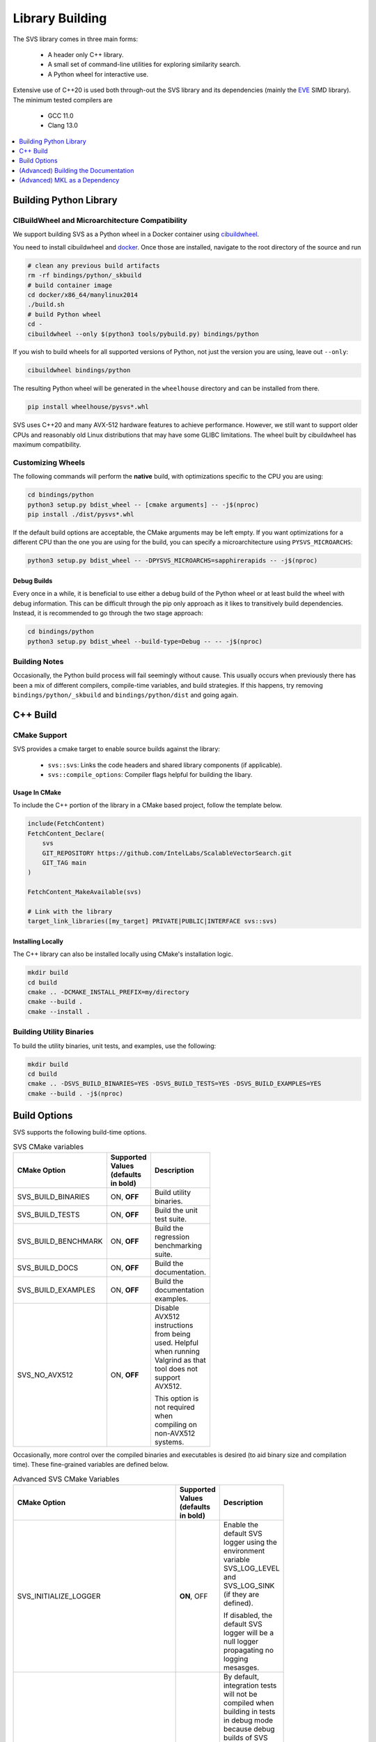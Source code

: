 .. _build:

Library Building
****************
The SVS library comes in three main forms:

    * A header only C++ library.
    * A small set of command-line utilities for exploring similarity search.
    * A Python wheel for interactive use.

Extensive use of C++20 is used both through-out the SVS library and its dependencies (mainly the `EVE <https://github.com/jfalcou/eve>`_ SIMD library).
The minimum tested compilers are

    * GCC 11.0
    * Clang 13.0

.. contents::
   :local:
   :depth: 1


.. _building_python_library:

Building Python Library
=======================

.. _build_cibuildwheel:

CIBuildWheel and Microarchitecture Compatibility
------------------------------------------------

We support building SVS as a Python wheel in a Docker container using `cibuildwheel <https://cibuildwheel.pypa.io>`_.

You need to install cibuildwheel and `docker <https://docs.docker.com/engine/install/>`_.
Once those are installed, navigate to the root directory of the source and run

.. code-block:: sh

    # clean any previous build artifacts
    rm -rf bindings/python/_skbuild
    # build container image
    cd docker/x86_64/manylinux2014
    ./build.sh
    # build Python wheel
    cd -
    cibuildwheel --only $(python3 tools/pybuild.py) bindings/python

If you wish to build wheels for all supported versions of Python, not just the version you are using, leave out ``--only``:

.. code-block:: sh

    cibuildwheel bindings/python

The resulting Python wheel will be generated in the ``wheelhouse`` directory and can be installed from there.

.. code-block:: sh

    pip install wheelhouse/pysvs*.whl


SVS uses C++20 and many AVX-512 hardware features to achieve performance.
However, we still want to support older CPUs and reasonably old Linux distributions that may have some GLIBC limitations.
The wheel built by cibuildwheel has maximum compatibility.


Customizing Wheels
------------------

The following commands will perform the **native** build, with optimizations specific to the CPU you are using:

.. code-block:: sh

   cd bindings/python
   python3 setup.py bdist_wheel -- [cmake arguments] -- -j$(nproc)
   pip install ./dist/pysvs*.whl

If the default build options are acceptable, the CMake arguments may be left empty. If you want optimizations for a different CPU than the one you are using for the build, you can specify a microarchitecture using ``PYSVS_MICROARCHS``:

.. code-block:: sh

   python3 setup.py bdist_wheel -- -DPYSVS_MICROARCHS=sapphirerapids -- -j$(nproc)


Debug Builds
^^^^^^^^^^^^

Every once in a while, it is beneficial to use either a debug build of the Python wheel or at least build the wheel with debug information.
This can be difficult through the pip only approach as it likes to transitively build dependencies.
Instead, it is recommended to go through the two stage approach:

.. code-block:: sh

   cd bindings/python
   python3 setup.py bdist_wheel --build-type=Debug -- -- -j$(nproc)

Building Notes
--------------

Occasionally, the Python build process will fail seemingly without cause.
This usually occurs when previously there has been a mix of different compilers, compile-time variables, and build strategies.
If this happens, try removing ``bindings/python/_skbuild`` and ``bindings/python/dist`` and going again.

C++ Build
=========

.. _cpp_cmake_support:

CMake Support
-------------

SVS provides a cmake target to enable source builds against the library:

    * ``svs::svs``: Links the code headers and shared library components (if applicable).
    * ``svs::compile_options``: Compiler flags helpful for building the libary.

Usage In CMake
^^^^^^^^^^^^^^

To include the C++ portion of the library in a CMake based project, follow the template below.

.. code-block:: cmake

    include(FetchContent)
    FetchContent_Declare(
        svs
        GIT_REPOSITORY https://github.com/IntelLabs/ScalableVectorSearch.git
        GIT_TAG main
    )

    FetchContent_MakeAvailable(svs)

    # Link with the library
    target_link_libraries([my_target] PRIVATE|PUBLIC|INTERFACE svs::svs)

Installing Locally
^^^^^^^^^^^^^^^^^^

The C++ library can also be installed locally using CMake's installation logic.

.. code-block:: sh

   mkdir build
   cd build
   cmake .. -DCMAKE_INSTALL_PREFIX=my/directory
   cmake --build .
   cmake --install .


Building Utility Binaries
-------------------------

To build the utility binaries, unit tests, and examples, use the following:

.. code-block:: sh

    mkdir build
    cd build
    cmake .. -DSVS_BUILD_BINARIES=YES -DSVS_BUILD_TESTS=YES -DSVS_BUILD_EXAMPLES=YES
    cmake --build . -j$(nproc)

Build Options
=============

SVS supports the following build-time options.

.. table:: SVS CMake variables
    :width: 100

    +---------------------+--------------------+-----------------------------------------------+
    | CMake Option        | Supported Values   | Description                                   |
    |                     | (defaults in bold) |                                               |
    +=====================+====================+===============================================+
    | SVS_BUILD_BINARIES  | ON, **OFF**        | Build utility binaries.                       |
    +---------------------+--------------------+-----------------------------------------------+
    | SVS_BUILD_TESTS     | ON, **OFF**        | Build the unit test suite.                    |
    +---------------------+--------------------+-----------------------------------------------+
    | SVS_BUILD_BENCHMARK | ON, **OFF**        | Build the regression benchmarking suite.      |
    +---------------------+--------------------+-----------------------------------------------+
    | SVS_BUILD_DOCS      | ON, **OFF**        | Build the documentation.                      |
    +---------------------+--------------------+-----------------------------------------------+
    | SVS_BUILD_EXAMPLES  | ON, **OFF**        | Build the documentation examples.             |
    +---------------------+--------------------+-----------------------------------------------+
    | SVS_NO_AVX512       | ON, **OFF**        | Disable AVX512 instructions from being used.  |
    |                     |                    | Helpful when running Valgrind as that tool    |
    |                     |                    | does not support AVX512.                      |
    |                     |                    |                                               |
    |                     |                    | This option is not required when compiling on |
    |                     |                    | non-AVX512 systems.                           |
    +---------------------+--------------------+-----------------------------------------------+

Occasionally, more control over the compiled binaries and executables is desired (to aid binary size and compilation time).
These fine-grained variables are defined below.

.. table:: Advanced SVS CMake Variables
    :width: 100

    +-------------------------------------+--------------------+-----------------------------------------------+
    | CMake Option                        | Supported Values   | Description                                   |
    |                                     | (defaults in bold) |                                               |
    +=====================================+====================+===============================================+
    | SVS_INITIALIZE_LOGGER               | **ON**, OFF        | Enable the default SVS logger using the       |
    |                                     |                    | environment variable SVS_LOG_LEVEL and        |
    |                                     |                    | SVS_LOG_SINK (if they are defined).           |
    |                                     |                    |                                               |
    |                                     |                    | If disabled, the default SVS logger will be   |
    |                                     |                    | a null logger propagating no logging mesasges.|
    +-------------------------------------+--------------------+-----------------------------------------------+
    | SVS_FORCE_INTEGRATION_TESTS         | ON, **OFF**        | By default, integration tests will not be     |
    |                                     |                    | compiled when building in tests in debug mode |
    |                                     |                    | because debug builds of SVS are extremely     |
    |                                     |                    | slow.                                         |
    |                                     |                    |                                               |
    |                                     |                    | Setting this variable equal forces inclusion  |
    |                                     |                    | of integration tests in the test binary.      |
    |                                     |                    |                                               |
    |                                     |                    | This variable has no effect if                |
    |                                     |                    | ``SVS_BUILD_TESTS == OFF``.                   |
    +-------------------------------------+--------------------+-----------------------------------------------+
    | SVS_BUILD_BENCHMARK_TEST_GENERATORS | ON, **OFF**        | Build the routines that generate              |
    |                                     |                    | :ref:`reference <testing>` results for        |
    |                                     |                    | integration tests.                            |
    |                                     |                    |                                               |
    |                                     |                    | This is left off be default to reduce compile |
    |                                     |                    | times for the benchmark suite.                |
    +-------------------------------------+--------------------+-----------------------------------------------+
    | SVS_EXPERIMENTAL_BUILD_CUSTOM_MKL   | ON, **OFF**        | If the included modules have MKL has a        |
    |                                     |                    | dependency, this option will create a custom  |
    |                                     |                    | MKL shared-library using only the symbols     |
    |                                     |                    | needed by SVS.                                |
    |                                     |                    |                                               |
    |                                     |                    | This allows for compiled SVS executables to   |
    |                                     |                    | be portable.                                  |
    +-------------------------------------+--------------------+-----------------------------------------------+

The following variables can be found in CMake files but are intended for development and debug purposes.
As such, they are subject to change without notice.
Please avoid using them.

+---------------------------------+--------------------+-----------------------------------------------+
| SVS_EXPERIMENTAL_CHECK_BOUNDS   | ON, **OFF**        | Enable bounds checking on some data structure |
|                                 |                    | accesses. Can be helpful for debugging        |
|                                 |                    | out-of-bounds accesses.                       |
+---------------------------------+--------------------+-----------------------------------------------+
| SVS_EXPERIMENTAL_CLANG_TIDY     | ON, **OFF**        | Enable the clang-tidy static analyzer on the  |
|                                 |                    | utility binaries.                             |
|                                 |                    |                                               |
|                                 |                    | Requires ``SVS_BUILD_BINARIES=ON`` to be      |
|                                 |                    | effective.                                    |
+---------------------------------+--------------------+-----------------------------------------------+
| SVS_EXPERIMENTAL_LEANVEC        | ON, **OFF**        | Enable LeanVec for vector dimension reduction |
|                                 |                    | Requires MKL library to implement SVD/GEMM    |
+---------------------------------+--------------------+-----------------------------------------------+


Details on multi-arch support
-----------------------------

The cibuildwheel environment sets the ``PYSVS_MULTIARCH`` environment variable before triggering the build of the library.
The file ``bindings/python/setup.py`` file observes this variable and passes a list of micro-architectures to the CMake build system.
CMake will then compiler a version of the backend shared library for each given micro-architecture using that micro-architecture name as a suffix.
At run-time, the Python library will detect the CPU it is currently running on and attempt to load the most compatible shared libary.
See :ref:`this section <python_backend>` for details on backend inspection and selection.

(Advanced) Building the Documentation
=====================================

Library documentation is generated using `doxygen <https://www.doxygen.nl/>`_ to generate documentation for C++ code and `sphinx <https://www.sphinx-doc.org/en/master/>`_ to generate Python documentation and assemble the final website.

Prerequisites
-------------

The following prerequisites are required:

* Python documentation dependencies. These can be installed using

.. code-block:: sh

   pip install -U -r docs/requirements.txt

* Doxygen version 1.9.2 or higher (for C++ 20 support).
  Precompiled binaries are available `at this link <https://www.doxygen.nl/download.html>`_.

* The pysvs :ref:`Python module <building_python_library>` built and installed.

Building
--------

Run the following series of commands to set-up and build the documentation.

.. code-block:: sh

    mkdir build_doc && cd build_doc
    cmake .. -DSVS_BUILD_DOCS=YES -DDoxygen_ROOT="path/to/doxygen/bin"
    make

Alternatively, if pysvs has been installed in a non-standard directory, the final command will be

.. code-block:: sh

   PYTHONPATH="path/to/pysvs/dir" make

(Advanced) MKL as a Dependency
==============================

Upcoming SVS features need to use functionality provided by MKL.
SVS can link with MKL in a number of ways.

First, if MKL is not needed, then compiled SVS artifacts should not try to link with MKL.
Second, a system MKL can be used with the combination:

.. code-block:: sh

    -DSVS_EXPERIMENTAL_LEANVEC=YES
    -DSVS_EXPERIMENTAL_BUILD_CUSTOM_MKL=NO

Note that if this option is used, you *may* need to include appropriate environment variable
for SVS to find MKL at run time.

Finally, SVS can also build and link with a custom MKL shared library using the
`custom shared object builder <https://www.intel.com/content/www/us/en/docs/onemkl/developer-guide-linux/2024-0/using-the-custom-shared-object-builder.html>`_ .
To use this feature, provide the following variables to Cmake at configuration time:

.. code-block:: sh

    -DSVS_EXPERIMENTAL_LEANVEC=YES
    -DSVS_EXPERIMENTAL_BUILD_CUSTOM_MKL=YES

